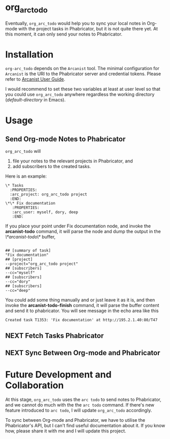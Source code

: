 * org_arc_todo

Eventually, =org_arc_todo= would help you to sync your local notes in
Org-mode with the project tasks in Phabricator, but it is not quite
there yet. At this moment, it can only send your notes to Phabricator.
* Installation 
  
  =org-arc_todo= depends on the =Arcanist= tool. The minimal
  configuration for =Arcanist= is the URI to the Phabricator server
  and credential tokens. Please refer to [[https://secure.phabricator.com/book/phabricator/article/arcanist/][Arcanist User Guide]].

  I would recommend to set these two variables at least at user level
  so that you could use =org_arc_todo= anywhere regardless the working
  directory (/default-directory/ in Emacs).

* Usage
** Send Org-mode Notes to Phabricator

 =org_arc_todo= will

 1. file your notes to the relevant projects in Phabricator, and
 2. add subscribers to the created tasks.

 Here is an example: 

 #+begin_example
 \* Tasks
   :PROPERTIES:
   :arc_project: org_arc_todo project
   :END:
 \*\* Fix documentation
    :PROPERTIES:
    :arc_user: myself, dory, deep
    :END:
 #+end_example

 If you place your point under Fix documentation node, and invoke the
 *arcanist-todo* command, it will parse the node and dump the output
 in the /\*arcanist-todo\*/ buffer,

 #+begin_example

 ## [summary of task]
 "Fix documentation"
 ## [project]
 --project="org_arc_todo project"
 ## [subscribers]
 --cc="myself"
 ## [subscribers]
 --cc="dory"
 ## [subscribers]
 --cc="deep"
 #+end_example

 You could add some thing manually and or just leave it as it is, and
 then invoke the *arcanist-todo-finish* command, it will parse the
 buffer content and send it to phabricator. You will see message in
 the echo area like this

 #+begin_example
 Created task T1353: 'Fix documentation' at http://195.2.1.40:80/T47
 #+end_example

** NEXT Fetch Tasks Phabricator 

** NEXT Sync Between Org-mode and Phabricator 
    
* Future Development and Collaboration 
  At this stage, =org_arc_todo= uses the =arc todo= to send notes to
  Phabricator, and we cannot do much with the the =arc todo= command.
  If there's new feature introduced to =arc todo=, I will update
  =org_arc_todo= accordingly.

  To sync between Org-mode and Phabricator, we have to utilise the
  Phabricator's API, but I can't find useful documentation about it.
  If you know how, please share it with me and I will update this project.
